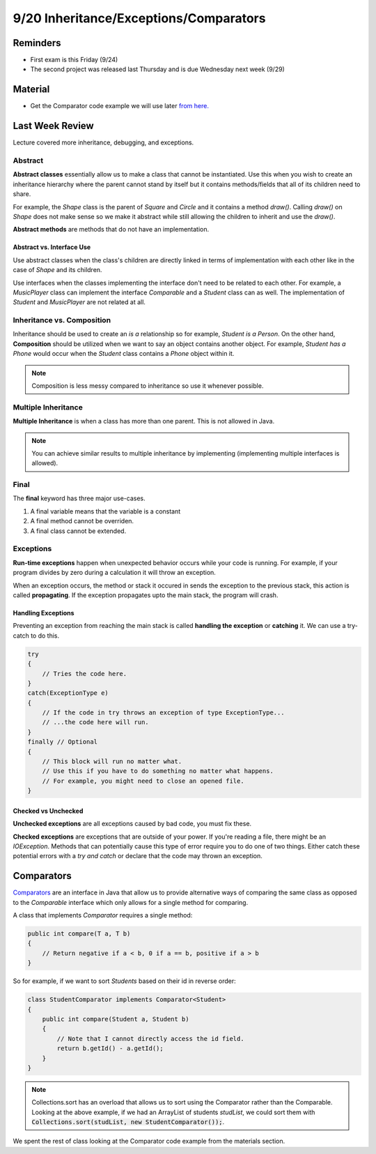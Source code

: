 9/20 Inheritance/Exceptions/Comparators
=======================================

Reminders
^^^^^^^^^
* First exam is this Friday (9/24)

* The second project was released last Thursday and is due Wednesday next week (9/29)

Material
^^^^^^^^
* Get the Comparator code example we will use later `from here. <http://www.cs.umd.edu/class/fall2021/cmsc132-030X/labs/Week4/ComparatorCode.zip>`_

Last Week Review
^^^^^^^^^^^^^^^^
Lecture covered more inheritance, debugging, and exceptions.

Abstract
~~~~~~~~
**Abstract classes** essentially allow us to make a class that cannot be instantiated. 
Use this when you wish to create an inheritance hierarchy where the parent cannot stand by itself
but it contains methods/fields that all of its children need to share.

For example, the *Shape* class is the parent of *Square* and *Circle* and it contains a method *draw()*.
Calling *draw()* on *Shape* does not make sense so we make it abstract while still allowing the children
to inherit and use the *draw()*.

**Abstract methods** are methods that do not have an implementation. 

Abstract vs. Interface Use
**************************
Use abstract classes when the class's children are directly linked in terms of implementation with each other
like in the case of *Shape* and its children.

Use interfaces when the classes implementing the interface don't need to be related to each other. For example,
a *MusicPlayer* class can implement the interface *Comparable* and a *Student* class can as well. The implementation of
*Student* and *MusicPlayer* are not related at all.

Inheritance vs. Composition
~~~~~~~~~~~~~~~~~~~~~~~~~~~
Inheritance should be used to create an *is a* relationship so for example, *Student is a Person*. 
On the other hand, **Composition** should be utilized when we want to say an object contains another object.
For example, *Student has a Phone* would occur when the *Student* class contains a *Phone* object within it.

.. note::
    Composition is less messy compared to inheritance so use it whenever possible.

Multiple Inheritance
~~~~~~~~~~~~~~~~~~~~
**Multiple Inheritance** is when a class has more than one parent. This is not allowed in Java.

.. note::
    You can achieve similar results to multiple inheritance by implementing (implementing multiple interfaces is allowed).

Final
~~~~~
The **final** keyword has three major use-cases. 

1. A final variable means that the variable is a constant

2. A final method cannot be overriden.

3. A final class cannot be extended. 

Exceptions
~~~~~~~~~~
**Run-time exceptions** happen when unexpected behavior occurs while your code is running.
For example, if your program divides by zero during a calculation it will throw an exception. 

When an exception occurs, the method or stack it occured in sends the exception to the previous
stack, this action is called **propagating**. If the exception propagates upto the main stack,
the program will crash. 

Handling Exceptions
*******************
Preventing an exception from reaching the main stack is called **handling the exception** or **catching** it.
We can use a try-catch to do this.

.. code-block:: Java

    try
    {
        // Tries the code here.
    }
    catch(ExceptionType e)
    {
        // If the code in try throws an exception of type ExceptionType...
        // ...the code here will run.
    }
    finally // Optional
    {
        // This block will run no matter what.
        // Use this if you have to do something no matter what happens.
        // For example, you might need to close an opened file. 
    }

Checked vs Unchecked
********************
**Unchecked exceptions** are all exceptions caused by bad code, you must fix these.

**Checked exceptions** are exceptions that are outside of your power. If you're reading a file,
there might be an *IOException*. Methods that can potentially cause this type of error require you to 
do one of two things. Either catch these potential errors with a *try and catch* or 
declare that the code may thrown an exception. 


Comparators
^^^^^^^^^^^
`Comparators <https://docs.oracle.com/en/java/javase/13/docs/api/java.base/java/util/Comparator.html>`_ are an interface in Java
that allow us to provide alternative ways of comparing the same class as opposed to the *Comparable* interface which only
allows for a single method for comparing. 

A class that implements *Comparator* requires a single method:

.. code-block:: Java

    public int compare(T a, T b)
    {
        // Return negative if a < b, 0 if a == b, positive if a > b
    }

So for example, if we want to sort *Students* based on their id in reverse order:

.. code-block:: Java

    class StudentComparator implements Comparator<Student>
    {
        public int compare(Student a, Student b)
        {
            // Note that I cannot directly access the id field.
            return b.getId() - a.getId(); 
        }
    }

.. note::
    Collections.sort has an overload that allows us to sort using the Comparator rather than the Comparable. 
    Looking at the above example, if we had an ArrayList of students *studList*, we could sort them with
    :code:`Collections.sort(studList, new StudentComparator());`. 

We spent the rest of class looking at the Comparator code example from the materials section. 